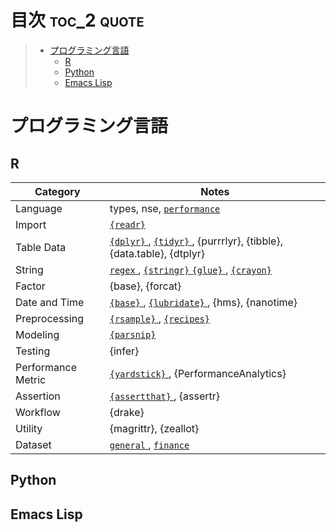#+STARTUP: content indent

* org-mode + babel による技術ノート集                              :noexport:

個人の技術ノートをまとめたリポジトリです。すべてのノートを Emacs の [[https://orgmode.org/ja/][org-mode]] で記載しています。ソースコードは、[[https://orgmode.org/worg/org-contrib/babel/][Babel]] を利用して実際に実行したものを掲載していますので、clone をして手元で試していただくことが可能です。(各ノートの末尾に実行環境を掲載するようにしています。)

#+begin_src shell
git clone https://github.com/five-dots/notes.git
#+end_src

Babel の実行には適切な ~org-babel-load-language~ の設定が必要です。このノートでは、以下の言語を利用しています。

#+begin_src emacs-lisp
(org-babel-do-load-languages 'org-babel-load-languages
  '((emacs-lisp . t)
    (shell . t)
    (R . t)
    (stan . t)
    (C . t)
    (python . t)))
#+end_src

* 目次                                                          :toc_2:quote:
#+BEGIN_QUOTE
- [[#プログラミング言語][プログラミング言語]]
  - [[#r][R]]
  - [[#python][Python]]
  - [[#emacs-lisp][Emacs Lisp]]
#+END_QUOTE

* プログラミング言語
** R

|--------------------+--------------------------------------------------------------------|
| Category           | Notes                                                              |
|--------------------+--------------------------------------------------------------------|
| Language           | types, nse, [[file:./lang/r/general/performance.org][ ~performance~ ]]                                          |
| Import             | [[file:./lang/r/package/readr.org][ ~{readr}~ ]]                                                          |
| Table Data         | [[file:lang/r/package/dplyr/][ ~{dplyr}~ ]], [[file:./lang/r/package/tidyr.org][ ~{tidyr}~ ]], {purrrlyr}, {tibble}, {data.table}, {dtplyr} |
| String             | [[file:./lang/r/general/regex.org][ ~regex~ ]], [[file:./lang/r/package/stringr.org][ ~{stringr}~ ]] [[file:./lang/r/package/glue.org][ ~{glue}~ ]], [[file:./lang/r/package/crayon.org][ ~{crayon}~ ]]                          |
| Factor             | {base}, {forcat}                                                   |
| Date and Time      | [[file:./lang/r/general/date_time.org][ ~{base}~ ]], [[file:./lang/r/package/lubridate.org][ ~{lubridate}~ ]], {hms}, {nanotime}                         |
| Preprocessing      | [[file:lang/r/package/rsample.org][ ~{rsample}~ ]], [[file:lang/r/package/recipes/][ ~{recipes}~ ]]                                           |
| Modeling           | [[file:./lang/r/package/parsnip/][ ~{parsnip}~ ]]                                                        |
| Testing            | {infer}                                                            |
| Performance Metric | [[file:./lang/r/package/yardstick/][ ~{yardstick}~ ]], {PerformanceAnalytics}                              |
| Assertion          | [[file:./lang/r/package/assertthat.org][ ~{assertthat}~ ]], {assertr}                                          |
| Workflow           | {drake}                                                            |
| Utility            | {magrittr}, {zeallot}                                              |
| Dataset            | [[file:./lang/r/general/dataset.org][ ~general~ ]], [[file:lang/r/finance/dataset.org][ ~finance~ ]]                                               |
|--------------------+--------------------------------------------------------------------|

** Python
** Emacs Lisp
